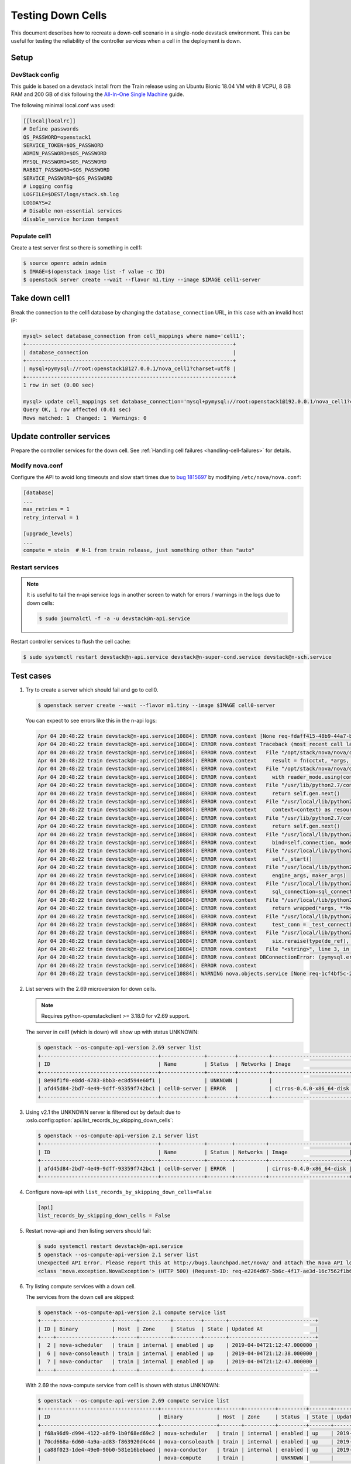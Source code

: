 ==================
Testing Down Cells
==================

This document describes how to recreate a down-cell scenario in a single-node
devstack environment. This can be useful for testing the reliability of the
controller services when a cell in the deployment is down.


Setup
=====

DevStack config
---------------

This guide is based on a devstack install from the Train release using
an Ubuntu Bionic 18.04 VM with 8 VCPU, 8 GB RAM and 200 GB of disk following
the `All-In-One Single Machine`_ guide.

The following minimal local.conf was used:

.. code-block:: ini

  [[local|localrc]]
  # Define passwords
  OS_PASSWORD=openstack1
  SERVICE_TOKEN=$OS_PASSWORD
  ADMIN_PASSWORD=$OS_PASSWORD
  MYSQL_PASSWORD=$OS_PASSWORD
  RABBIT_PASSWORD=$OS_PASSWORD
  SERVICE_PASSWORD=$OS_PASSWORD
  # Logging config
  LOGFILE=$DEST/logs/stack.sh.log
  LOGDAYS=2
  # Disable non-essential services
  disable_service horizon tempest

.. _All-In-One Single Machine: https://docs.openstack.org/devstack/latest/guides/single-machine.html

Populate cell1
--------------

Create a test server first so there is something in cell1:

.. code-block:: console

  $ source openrc admin admin
  $ IMAGE=$(openstack image list -f value -c ID)
  $ openstack server create --wait --flavor m1.tiny --image $IMAGE cell1-server


Take down cell1
===============

Break the connection to the cell1 database by changing the
``database_connection`` URL, in this case with an invalid host IP:

.. code-block:: console

  mysql> select database_connection from cell_mappings where name='cell1';
  +-------------------------------------------------------------------+
  | database_connection                                               |
  +-------------------------------------------------------------------+
  | mysql+pymysql://root:openstack1@127.0.0.1/nova_cell1?charset=utf8 |
  +-------------------------------------------------------------------+
  1 row in set (0.00 sec)

  mysql> update cell_mappings set database_connection='mysql+pymysql://root:openstack1@192.0.0.1/nova_cell1?charset=utf8' where name='cell1';
  Query OK, 1 row affected (0.01 sec)
  Rows matched: 1  Changed: 1  Warnings: 0


Update controller services
==========================

Prepare the controller services for the down cell. See
:ref:`Handling cell failures <handling-cell-failures>` for details.

Modify nova.conf
----------------

Configure the API to avoid long timeouts and slow start times due to
`bug 1815697`_ by modifying ``/etc/nova/nova.conf``:

.. code-block:: ini

  [database]
  ...
  max_retries = 1
  retry_interval = 1

  [upgrade_levels]
  ...
  compute = stein  # N-1 from train release, just something other than "auto"

.. _bug 1815697: https://bugs.launchpad.net/nova/+bug/1815697

Restart services
----------------

.. note:: It is useful to tail the n-api service logs in another screen to
          watch for errors / warnings in the logs due to down cells:

          .. code-block:: console

            $ sudo journalctl -f -a -u devstack@n-api.service

Restart controller services to flush the cell cache:

.. code-block:: console

  $ sudo systemctl restart devstack@n-api.service devstack@n-super-cond.service devstack@n-sch.service


Test cases
==========

1. Try to create a server which should fail and go to cell0.

   .. code-block:: console

     $ openstack server create --wait --flavor m1.tiny --image $IMAGE cell0-server

   You can expect to see errors like this in the n-api logs:

   .. code-block:: console

     Apr 04 20:48:22 train devstack@n-api.service[10884]: ERROR nova.context [None req-fdaff415-48b9-44a7-b4c3-015214e80b90 None None] Error gathering result from cell 4f495a21-294a-4051-9a3d-8b34a250bbb4: DBConnectionError: (pymysql.err.OperationalError) (2003, "Can't connect to MySQL server on u'192.0.0.1' ([Errno 101] ENETUNREACH)") (Background on this error at: http://sqlalche.me/e/e3q8)
     Apr 04 20:48:22 train devstack@n-api.service[10884]: ERROR nova.context Traceback (most recent call last):
     Apr 04 20:48:22 train devstack@n-api.service[10884]: ERROR nova.context   File "/opt/stack/nova/nova/context.py", line 441, in gather_result
     Apr 04 20:48:22 train devstack@n-api.service[10884]: ERROR nova.context     result = fn(cctxt, *args, **kwargs)
     Apr 04 20:48:22 train devstack@n-api.service[10884]: ERROR nova.context   File "/opt/stack/nova/nova/db/sqlalchemy/api.py", line 211, in wrapper
     Apr 04 20:48:22 train devstack@n-api.service[10884]: ERROR nova.context     with reader_mode.using(context):
     Apr 04 20:48:22 train devstack@n-api.service[10884]: ERROR nova.context   File "/usr/lib/python2.7/contextlib.py", line 17, in __enter__
     Apr 04 20:48:22 train devstack@n-api.service[10884]: ERROR nova.context     return self.gen.next()
     Apr 04 20:48:22 train devstack@n-api.service[10884]: ERROR nova.context   File "/usr/local/lib/python2.7/dist-packages/oslo_db/sqlalchemy/enginefacade.py", line 1061, in _transaction_scope
     Apr 04 20:48:22 train devstack@n-api.service[10884]: ERROR nova.context     context=context) as resource:
     Apr 04 20:48:22 train devstack@n-api.service[10884]: ERROR nova.context   File "/usr/lib/python2.7/contextlib.py", line 17, in __enter__
     Apr 04 20:48:22 train devstack@n-api.service[10884]: ERROR nova.context     return self.gen.next()
     Apr 04 20:48:22 train devstack@n-api.service[10884]: ERROR nova.context   File "/usr/local/lib/python2.7/dist-packages/oslo_db/sqlalchemy/enginefacade.py", line 659, in _session
     Apr 04 20:48:22 train devstack@n-api.service[10884]: ERROR nova.context     bind=self.connection, mode=self.mode)
     Apr 04 20:48:22 train devstack@n-api.service[10884]: ERROR nova.context   File "/usr/local/lib/python2.7/dist-packages/oslo_db/sqlalchemy/enginefacade.py", line 418, in _create_session
     Apr 04 20:48:22 train devstack@n-api.service[10884]: ERROR nova.context     self._start()
     Apr 04 20:48:22 train devstack@n-api.service[10884]: ERROR nova.context   File "/usr/local/lib/python2.7/dist-packages/oslo_db/sqlalchemy/enginefacade.py", line 510, in _start
     Apr 04 20:48:22 train devstack@n-api.service[10884]: ERROR nova.context     engine_args, maker_args)
     Apr 04 20:48:22 train devstack@n-api.service[10884]: ERROR nova.context   File "/usr/local/lib/python2.7/dist-packages/oslo_db/sqlalchemy/enginefacade.py", line 534, in _setup_for_connection
     Apr 04 20:48:22 train devstack@n-api.service[10884]: ERROR nova.context     sql_connection=sql_connection, **engine_kwargs)
     Apr 04 20:48:22 train devstack@n-api.service[10884]: ERROR nova.context   File "/usr/local/lib/python2.7/dist-packages/debtcollector/renames.py", line 43, in decorator
     Apr 04 20:48:22 train devstack@n-api.service[10884]: ERROR nova.context     return wrapped(*args, **kwargs)
     Apr 04 20:48:22 train devstack@n-api.service[10884]: ERROR nova.context   File "/usr/local/lib/python2.7/dist-packages/oslo_db/sqlalchemy/engines.py", line 201, in create_engine
     Apr 04 20:48:22 train devstack@n-api.service[10884]: ERROR nova.context     test_conn = _test_connection(engine, max_retries, retry_interval)
     Apr 04 20:48:22 train devstack@n-api.service[10884]: ERROR nova.context   File "/usr/local/lib/python2.7/dist-packages/oslo_db/sqlalchemy/engines.py", line 387, in _test_connection
     Apr 04 20:48:22 train devstack@n-api.service[10884]: ERROR nova.context     six.reraise(type(de_ref), de_ref)
     Apr 04 20:48:22 train devstack@n-api.service[10884]: ERROR nova.context   File "<string>", line 3, in reraise
     Apr 04 20:48:22 train devstack@n-api.service[10884]: ERROR nova.context DBConnectionError: (pymysql.err.OperationalError) (2003, "Can't connect to MySQL server on u'192.0.0.1' ([Errno 101] ENETUNREACH)") (Background on this error at: http://sqlalche.me/e/e3q8)
     Apr 04 20:48:22 train devstack@n-api.service[10884]: ERROR nova.context
     Apr 04 20:48:22 train devstack@n-api.service[10884]: WARNING nova.objects.service [None req-1cf4bf5c-2f74-4be0-a18d-51ff81df57dd admin admin] Failed to get minimum service version for cell 4f495a21-294a-4051-9a3d-8b34a250bbb4

2. List servers with the 2.69 microversion for down cells.

   .. note:: Requires python-openstackclient >= 3.18.0 for v2.69 support.

   The server in cell1 (which is down) will show up with status UNKNOWN:

   .. code-block:: console

     $ openstack --os-compute-api-version 2.69 server list
     +--------------------------------------+--------------+---------+----------+--------------------------+--------+
     | ID                                   | Name         | Status  | Networks | Image                    | Flavor |
     +--------------------------------------+--------------+---------+----------+--------------------------+--------+
     | 8e90f1f0-e8dd-4783-8bb3-ec8d594e60f1 |              | UNKNOWN |          |                          |        |
     | afd45d84-2bd7-4e49-9dff-93359f742bc1 | cell0-server | ERROR   |          | cirros-0.4.0-x86_64-disk |        |
     +--------------------------------------+--------------+---------+----------+--------------------------+--------+

3. Using v2.1 the UNKNOWN server is filtered out by default due to
   :oslo.config:option:`api.list_records_by_skipping_down_cells`:

   .. code-block:: console

     $ openstack --os-compute-api-version 2.1 server list
     +--------------------------------------+--------------+--------+----------+--------------------------+---------+
     | ID                                   | Name         | Status | Networks | Image                    | Flavor  |
     +--------------------------------------+--------------+--------+----------+--------------------------+---------+
     | afd45d84-2bd7-4e49-9dff-93359f742bc1 | cell0-server | ERROR  |          | cirros-0.4.0-x86_64-disk | m1.tiny |
     +--------------------------------------+--------------+--------+----------+--------------------------+---------+

4. Configure nova-api with ``list_records_by_skipping_down_cells=False``

   .. code-block:: ini

     [api]
     list_records_by_skipping_down_cells = False

5. Restart nova-api and then listing servers should fail:

   .. code-block:: console

      $ sudo systemctl restart devstack@n-api.service
      $ openstack --os-compute-api-version 2.1 server list
      Unexpected API Error. Please report this at http://bugs.launchpad.net/nova/ and attach the Nova API log if possible.
      <class 'nova.exception.NovaException'> (HTTP 500) (Request-ID: req-e2264d67-5b6c-4f17-ae3d-16c7562f1b69)

6. Try listing compute services with a down cell.

   The services from the down cell are skipped:

   .. code-block:: console

     $ openstack --os-compute-api-version 2.1 compute service list
     +----+------------------+-------+----------+---------+-------+----------------------------+
     | ID | Binary           | Host  | Zone     | Status  | State | Updated At                 |
     +----+------------------+-------+----------+---------+-------+----------------------------+
     |  2 | nova-scheduler   | train | internal | enabled | up    | 2019-04-04T21:12:47.000000 |
     |  6 | nova-consoleauth | train | internal | enabled | up    | 2019-04-04T21:12:38.000000 |
     |  7 | nova-conductor   | train | internal | enabled | up    | 2019-04-04T21:12:47.000000 |
     +----+------------------+-------+----------+---------+-------+----------------------------+

   With 2.69 the nova-compute service from cell1 is shown with status UNKNOWN:

   .. code-block:: console

     $ openstack --os-compute-api-version 2.69 compute service list
     +--------------------------------------+------------------+-------+----------+---------+-------+----------------------------+
     | ID                                   | Binary           | Host  | Zone     | Status  | State | Updated At                 |
     +--------------------------------------+------------------+-------+----------+---------+-------+----------------------------+
     | f68a96d9-d994-4122-a8f9-1b0f68ed69c2 | nova-scheduler   | train | internal | enabled | up    | 2019-04-04T21:13:47.000000 |
     | 70cd668a-6d60-4a9a-ad83-f863920d4c44 | nova-consoleauth | train | internal | enabled | up    | 2019-04-04T21:13:38.000000 |
     | ca88f023-1de4-49e0-90b0-581e16bebaed | nova-conductor   | train | internal | enabled | up    | 2019-04-04T21:13:47.000000 |
     |                                      | nova-compute     | train |          | UNKNOWN |       |                            |
     +--------------------------------------+------------------+-------+----------+---------+-------+----------------------------+


Future
======

This guide could be expanded for having multiple non-cell0 cells where one
cell is down while the other is available and go through scenarios where the
down cell is marked as disabled to take it out of scheduling consideration.
